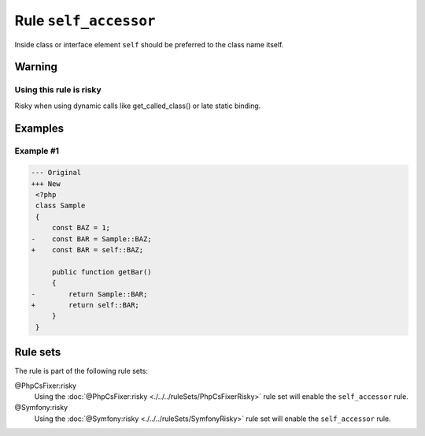 ======================
Rule ``self_accessor``
======================

Inside class or interface element ``self`` should be preferred to the class name
itself.

Warning
-------

Using this rule is risky
~~~~~~~~~~~~~~~~~~~~~~~~

Risky when using dynamic calls like get_called_class() or late static binding.

Examples
--------

Example #1
~~~~~~~~~~

.. code-block:: diff

   --- Original
   +++ New
    <?php
    class Sample
    {
        const BAZ = 1;
   -    const BAR = Sample::BAZ;
   +    const BAR = self::BAZ;

        public function getBar()
        {
   -        return Sample::BAR;
   +        return self::BAR;
        }
    }

Rule sets
---------

The rule is part of the following rule sets:

@PhpCsFixer:risky
  Using the :doc:`@PhpCsFixer:risky <./../../ruleSets/PhpCsFixerRisky>` rule set will enable the ``self_accessor`` rule.

@Symfony:risky
  Using the :doc:`@Symfony:risky <./../../ruleSets/SymfonyRisky>` rule set will enable the ``self_accessor`` rule.
